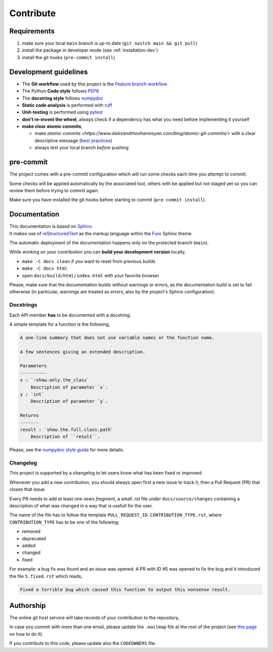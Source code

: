 .. _contribute:

==========
Contribute
==========

Requirements
============

1. make sure your local ``main`` branch is up-to date (``git switch main && git pull``)
2. install the package in developer mode (see :ref:`installation-dev`)
3. install the git hooks (``pre-commit install``)

Development guidelines
======================

* The **Git workflow** used by this project is the `Feature branch workflow <https://docs.gitlab.com/ee/gitlab-basics/feature_branch_workflow.html>`__
* The Python **Code style** follows `PEP8 <https://peps.python.org/pep-0008/>`__
* The **docstring style** follows `numpydoc <https://numpydoc.readthedocs.io/en/latest/format.html>`__
* **Static code analysis** is performed with `ruff <https://beta.ruff.rs/docs/>`__
* **Unit-testing** is performed using `pytest <https://docs.pytest.org/en/latest/>`__
* **don't re-invent the wheel**, always check if a dependency has what you need before implementing it yourself
* **make clear atomic commits**,

  - make `atomic commits <https://www.aleksandrhovhannisyan.com/blog/atomic-git-commits/>`
    with a clear descriptive message
    (`best practices <https://initialcommit.com/blog/git-commit-messages-best-practices>`_)
  - always test your local branch *before* pushing

pre-commit
==========

The project comes with a pre-commit configuration which will run some
checks each time you attempt to commit.

Some checks will be applied automatically by the associated tool,
others with be applied but not staged yet so you can review them
before trying to commit again.

Make sure you have installed the git hooks before starting to commit
(``pre-commit install``).

Documentation
=============

| This documentation is based on
  `Sphinx <https://www.sphinx-doc.org/en/master/index.html>`__.
| It makes use of
  `reStructuredText <https://www.sphinx-doc.org/en/master/usage/restructuredtext/basics.html>`__
  as the markup language within the
  `Furo <https://github.com/pradyunsg/furo>`__ Sphinx theme.

The automatic deployment of the documentation happens only on the protected branch (``main``).

While working on your contribution you can **build your development version** locally,

* ``make -C docs clean`` if you want to reset from previous builds
* ``make -C docs html``
* open ``docs/build/html/index.html`` with your favorite browser

Please, make sure that the documentation builds without warnings or errors,
as the documentation build is set to fail otherwise (in particular, warnings
are treated as errors, also by the project's Sphinx configuration).

Docstrings
----------

Each API member **has** to be documented with a docstring.

A simple template for a function is the following,

.. code-block:: rst

    A one-line summary that does not use variable names or the function name.

    A few sentences giving an extended description.

    Parameters
    ----------
    x : `~show.only.the_class`
        Description of parameter `x`.
    y : `int`
        Description of parameter `y`.

    Returns
    -------
    result : `show.the.full.class.path`
        Description of ``result``.

Please, see the `numpydoc style guide <https://numpydoc.readthedocs.io/en/latest/format.html>`_ for more details.

Changelog
---------

This project is supported by a changelog to let users know what has been fixed
or improved.

Whenever you add a new contribution, you should always open first a new issue to track it,
then a Pull Request (PR) that closes that issue.

Every PR needs to add at least one *news fragment*, a small *.rst* file under ``docs/source/changes``
containing a description of what was changed in a way that is usefull for the user.

The name of the file has to follow the template ``PULL_REQUEST_ID.CONTRIBUTION_TYPE.rst``,
where ``CONTRIBUTION_TYPE`` has to be one of the following:

- removed
- deprecated
- added
- changed
- fixed

For example: a bug fix was found and an issue was opened.
A PR with ID #5 was opened to fix the bug and it introduced the file ``5.fixed.rst``
which reads,

.. code-block::

    Fixed a terrible bug which caused this function to output this nonsense result.

.. _contribute_auth:

Authorship
==========

The online git host service will take records of your contribution to the repository,

In case you commit with more than one email, please update the ``.mailmap``
file at the root of the project
(see `this page <https://www.git-scm.com/docs/gitmailmap>`__ on how to do it).

If you contribute to this code, please update also the ``CODEOWNERS`` file.
